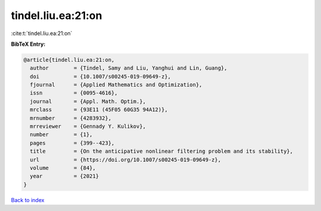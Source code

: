 tindel.liu.ea:21:on
===================

:cite:t:`tindel.liu.ea:21:on`

**BibTeX Entry:**

.. code-block:: bibtex

   @article{tindel.liu.ea:21:on,
     author        = {Tindel, Samy and Liu, Yanghui and Lin, Guang},
     doi           = {10.1007/s00245-019-09649-z},
     fjournal      = {Applied Mathematics and Optimization},
     issn          = {0095-4616},
     journal       = {Appl. Math. Optim.},
     mrclass       = {93E11 (45F05 60G35 94A12)},
     mrnumber      = {4283932},
     mrreviewer    = {Gennady Y. Kulikov},
     number        = {1},
     pages         = {399--423},
     title         = {On the anticipative nonlinear filtering problem and its stability},
     url           = {https://doi.org/10.1007/s00245-019-09649-z},
     volume        = {84},
     year          = {2021}
   }

`Back to index <../By-Cite-Keys.html>`_
